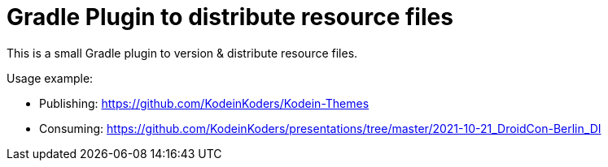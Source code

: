 = Gradle Plugin to distribute resource files

This is a small Gradle plugin to version & distribute resource files.

Usage example:

- Publishing: https://github.com/KodeinKoders/Kodein-Themes
- Consuming: https://github.com/KodeinKoders/presentations/tree/master/2021-10-21_DroidCon-Berlin_DI
